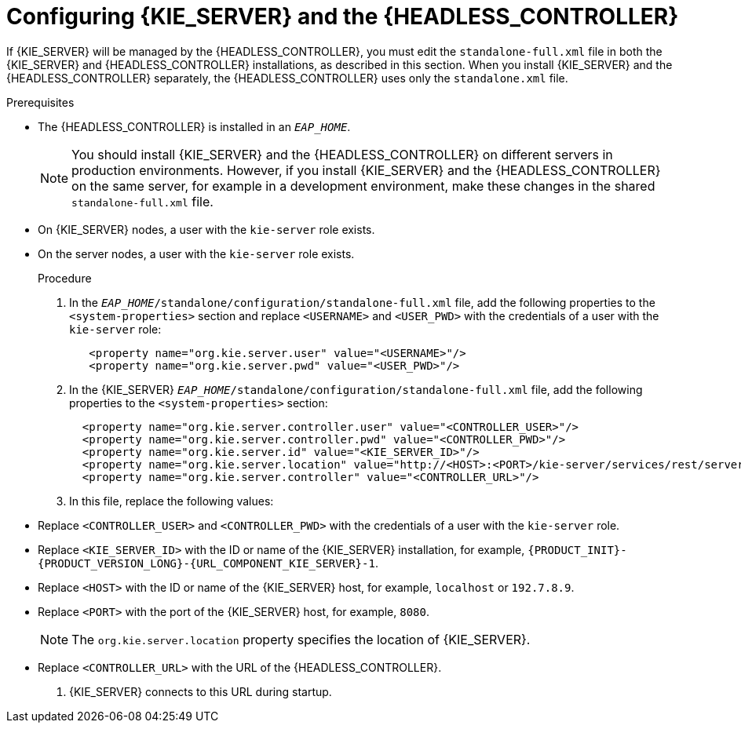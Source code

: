 [id='controller-eap-configure-proc']
= Configuring {KIE_SERVER} and the {HEADLESS_CONTROLLER}

If {KIE_SERVER} will be managed by the {HEADLESS_CONTROLLER}, you must edit the `standalone-full.xml` file in both the {KIE_SERVER} and {HEADLESS_CONTROLLER} installations, as described in this section. When you install {KIE_SERVER} and the {HEADLESS_CONTROLLER} separately, the {HEADLESS_CONTROLLER} uses only the `standalone.xml` file.

.Prerequisites
ifeval::["{context}" == "install-on-eap"]
* {KIE_SERVER} is installed in the base directory of the {EAP} installation (`__EAP_HOME__`) as described in <<assembly_installing-on-eap-deployable>> section.
endif::[]
ifeval::["{context}" == "execution-server"]
* {KIE_SERVER} is installed in the base directory of the {EAP} installation (`__EAP_HOME__`).
endif::[]
* The {HEADLESS_CONTROLLER} is installed in an  `__EAP_HOME__`.
+
[NOTE]
====
You should install {KIE_SERVER} and the {HEADLESS_CONTROLLER}
on different servers in production environments. However, if you install {KIE_SERVER} and the {HEADLESS_CONTROLLER} on the same server, for example in a development environment, make these changes in the shared `standalone-full.xml` file.
====
* On {KIE_SERVER} nodes, a user with the `kie-server` role exists.
* On the  server nodes, a user with the `kie-server` role exists.
+
ifeval::["{context}" == "install-on-eap"]
For more information, see <<eap-users-create-proc>>.
endif::[]

.Procedure
. In the   `__EAP_HOME__/standalone/configuration/standalone-full.xml` file, add the following properties to the `<system-properties>` section and replace `<USERNAME>` and `<USER_PWD>` with the credentials of a user with the `kie-server` role:
+
[source,xml]
----
   <property name="org.kie.server.user" value="<USERNAME>"/>
   <property name="org.kie.server.pwd" value="<USER_PWD>"/>
----
. In the {KIE_SERVER}  `__EAP_HOME__/standalone/configuration/standalone-full.xml` file, add the following properties to the `<system-properties>` section:
+
[source,xml]
----
  <property name="org.kie.server.controller.user" value="<CONTROLLER_USER>"/>
  <property name="org.kie.server.controller.pwd" value="<CONTROLLER_PWD>"/>
  <property name="org.kie.server.id" value="<KIE_SERVER_ID>"/>
  <property name="org.kie.server.location" value="http://<HOST>:<PORT>/kie-server/services/rest/server"/>
  <property name="org.kie.server.controller" value="<CONTROLLER_URL>"/>
----
. In this file, replace the following values:
* Replace `<CONTROLLER_USER>` and `<CONTROLLER_PWD>` with the credentials of a user with the `kie-server` role.
* Replace `<KIE_SERVER_ID>` with the ID or name of the {KIE_SERVER} installation, for example, `{PRODUCT_INIT}-{PRODUCT_VERSION_LONG}-{URL_COMPONENT_KIE_SERVER}-1`.
* Replace `<HOST>` with the ID or name of the {KIE_SERVER} host, for example, `localhost` or `192.7.8.9`.
* Replace `<PORT>` with the port of the {KIE_SERVER} host, for example, `8080`.
+
[NOTE]
====
The `org.kie.server.location` property specifies the location of {KIE_SERVER}.
====

* Replace `<CONTROLLER_URL>` with the URL of the {HEADLESS_CONTROLLER}.
. {KIE_SERVER} connects to this URL during startup.
